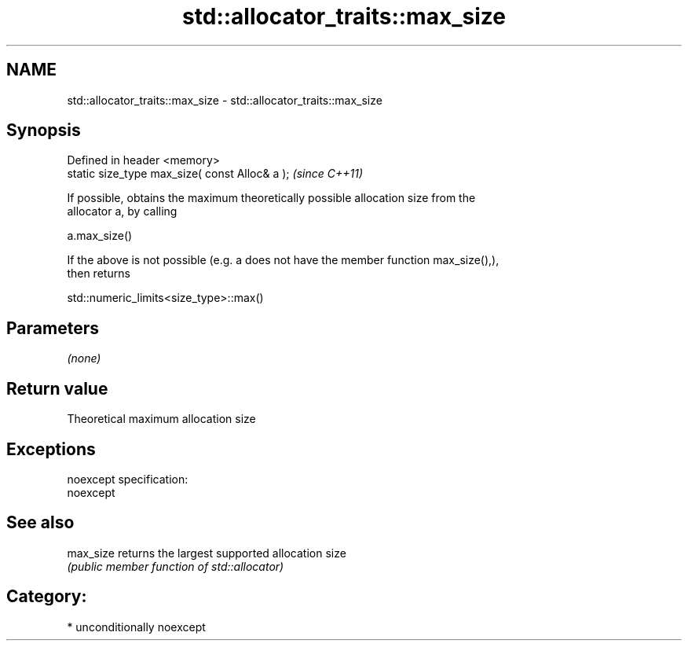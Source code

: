 .TH std::allocator_traits::max_size 3 "Nov 25 2015" "2.1 | http://cppreference.com" "C++ Standard Libary"
.SH NAME
std::allocator_traits::max_size \- std::allocator_traits::max_size

.SH Synopsis
   Defined in header <memory>
   static size_type max_size( const Alloc& a );  \fI(since C++11)\fP

   If possible, obtains the maximum theoretically possible allocation size from the
   allocator a, by calling

   a.max_size()

   If the above is not possible (e.g. a does not have the member function max_size(),),
   then returns

   std::numeric_limits<size_type>::max()

.SH Parameters

   \fI(none)\fP

.SH Return value

   Theoretical maximum allocation size

.SH Exceptions

   noexcept specification:  
   noexcept
     

.SH See also

   max_size returns the largest supported allocation size
            \fI(public member function of std::allocator)\fP 

.SH Category:

     * unconditionally noexcept
